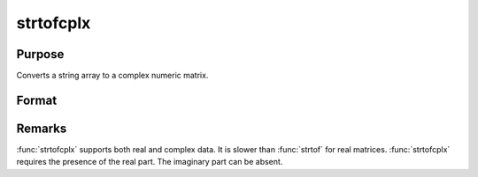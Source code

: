 
strtofcplx
==============================================

Purpose
----------------

Converts a string array to a complex numeric matrix.

Format
----------------
.. function:: x = strtofcplx(sa)

    :param sa: numeric data
    :type sa: NxK string array

    :return x: complex numeric matrix created from contents in *sa*;

    :rtype x: NxK complex matrix

Remarks
-------

:func:`strtofcplx` supports both real and complex data. It is slower than :func:`strtof`
for real matrices. :func:`strtofcplx` requires the presence of the real part.
The imaginary part can be absent.

.. seealso:: Functions :func:`strtof`, :func:`ftostrC`
